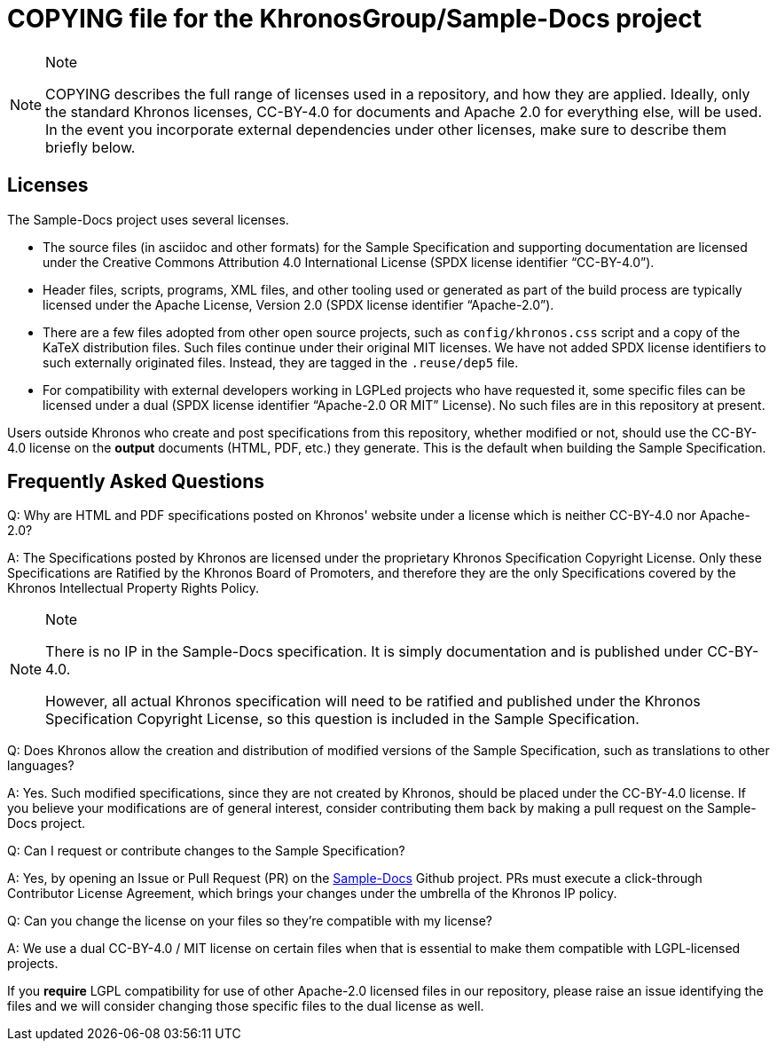 // Copyright 2024 The Khronos Group Inc.
// SPDX-License-Identifier: CC-BY-4.0

= COPYING file for the KhronosGroup/Sample-Docs project

[NOTE]
.Note
====
COPYING describes the full range of licenses used in a repository,
and how they are applied.
Ideally, only the standard Khronos licenses, CC-BY-4.0 for documents and
Apache 2.0 for everything else, will be used.
In the event you incorporate external dependencies under other licenses,
make sure to describe them briefly below.
====

== Licenses

The Sample-Docs project uses several licenses.

* The source files (in asciidoc and other formats) for the Sample
  Specification and supporting documentation are licensed under the Creative
  Commons Attribution 4.0 International License (SPDX license identifier
  "`CC-BY-4.0`").
* Header files, scripts, programs, XML files, and other tooling used or
  generated as part of the build process are typically licensed under the
  Apache License, Version 2.0 (SPDX license identifier "`Apache-2.0`").
* There are a few files adopted from other open source projects, such as
  `config/khronos.css` script and a copy of the KaTeX distribution files.
  Such files continue under their original MIT licenses.
  We have not added SPDX license identifiers to such externally originated
  files.
  Instead, they are tagged in the `.reuse/dep5` file.
* For compatibility with external developers working in LGPLed projects who
  have requested it, some specific files can be licensed under a dual (SPDX
  license identifier "`Apache-2.0 OR MIT`" License).
  No such files are in this repository at present.

Users outside Khronos who create and post specifications from this
repository, whether modified or not, should use the CC-BY-4.0 license on the
*output* documents (HTML, PDF, etc.) they generate.
This is the default when building the Sample Specification.


== Frequently Asked Questions

Q: Why are HTML and PDF specifications posted on Khronos' website under a
license which is neither CC-BY-4.0 nor Apache-2.0?

A: The Specifications posted by Khronos are licensed under the proprietary
Khronos Specification Copyright License.
Only these Specifications are Ratified by the Khronos Board of Promoters,
and therefore they are the only Specifications covered by the Khronos
Intellectual Property Rights Policy.

[NOTE]
.Note
====
There is no IP in the Sample-Docs specification. It is simply documentation
and is published under CC-BY-4.0.

However, all actual Khronos specification will need to be ratified and
published under the Khronos Specification Copyright License, so this
question is included in the Sample Specification.
====


Q: Does Khronos allow the creation and distribution of modified versions of
the Sample Specification, such as translations to other languages?

A: Yes. Such modified specifications, since they are not created by Khronos,
should be placed under the CC-BY-4.0 license.
If you believe your modifications are of general interest, consider
contributing them back by making a pull request on the Sample-Docs project.


Q: Can I request or contribute changes to the Sample Specification?

A: Yes, by opening an Issue or Pull Request (PR) on the
link:https://github.com/KhronosGroup/Sample-Docs/[Sample-Docs]
Github project.
PRs must execute a click-through Contributor License Agreement, which brings
your changes under the umbrella of the Khronos IP policy.


Q: Can you change the license on your files so they're compatible with my
license?

A: We use a dual CC-BY-4.0 / MIT license on certain files when that is
essential to make them compatible with LGPL-licensed projects.

If you *require* LGPL compatibility for use of other Apache-2.0 licensed
files in our repository, please raise an issue identifying the files and we
will consider changing those specific files to the dual license as well.

